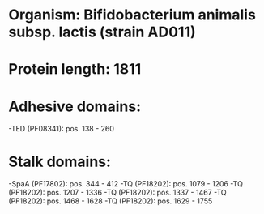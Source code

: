 * Organism: Bifidobacterium animalis subsp. lactis (strain AD011)
* Protein length: 1811
* Adhesive domains:
-TED (PF08341): pos. 138 - 260
* Stalk domains:
-SpaA (PF17802): pos. 344 - 412
-TQ (PF18202): pos. 1079 - 1206
-TQ (PF18202): pos. 1207 - 1336
-TQ (PF18202): pos. 1337 - 1467
-TQ (PF18202): pos. 1468 - 1628
-TQ (PF18202): pos. 1629 - 1755


